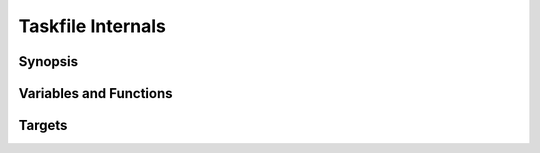 ==================
Taskfile Internals
==================

Synopsis
--------

Variables and Functions
-----------------------

Targets
-------

